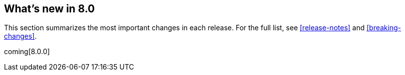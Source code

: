 [[whats-new]]
== What's new in 8.0

This section summarizes the most important changes in each release. For the 
full list, see <<release-notes>> and <<breaking-changes>>. 

coming[8.0.0]

//NOTE: The notable-highlights tagged regions are re-used in the
//Installation and Upgrade Guide

// tag::notable-highlights[]

// end::notable-highlights[]